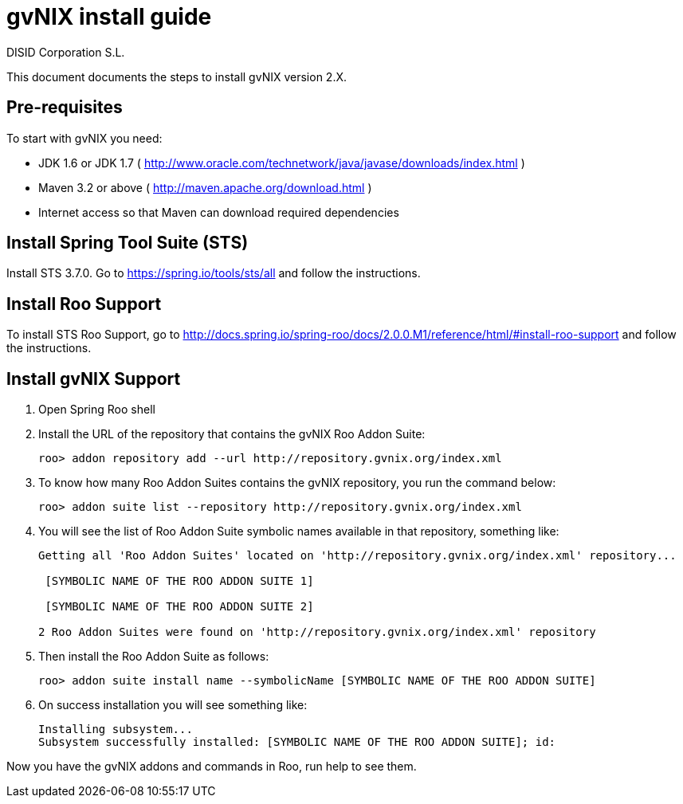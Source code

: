 // gvNIX install guide
 
= gvNIX install guide
:author: DISID Corporation S.L.
:description: Steps to install gvNIX
:copyright: CC BY-NC-SA 3.0
:corpsite: www.disid.com

This document documents the steps to install gvNIX version 2.X.

== Pre-requisites

To start with gvNIX you need:

* JDK 1.6 or JDK 1.7 ( http://www.oracle.com/technetwork/java/javase/downloads/index.html )
* Maven 3.2 or above ( http://maven.apache.org/download.html )
* Internet access so that Maven can download required dependencies

== Install Spring Tool Suite (STS)

Install STS 3.7.0. Go to https://spring.io/tools/sts/all and follow the instructions.

== Install Roo Support

To install STS Roo Support, go to http://docs.spring.io/spring-roo/docs/2.0.0.M1/reference/html/#install-roo-support and follow the instructions.

== Install gvNIX Support

. Open Spring Roo shell

. Install the URL of the repository that contains the gvNIX Roo Addon Suite:
+
[source,sh]
roo> addon repository add --url http://repository.gvnix.org/index.xml

. To know how many Roo Addon Suites contains the gvNIX repository, you run the command below:
+
[source,sh]
roo> addon suite list --repository http://repository.gvnix.org/index.xml

. You will see the list of Roo Addon Suite symbolic names available in that repository, something like:
+
[source,sh]
----
Getting all 'Roo Addon Suites' located on 'http://repository.gvnix.org/index.xml' repository...

 [SYMBOLIC NAME OF THE ROO ADDON SUITE 1]

 [SYMBOLIC NAME OF THE ROO ADDON SUITE 2]

2 Roo Addon Suites were found on 'http://repository.gvnix.org/index.xml' repository
----

. Then install the Roo Addon Suite as follows:
+
[source,sh]
roo> addon suite install name --symbolicName [SYMBOLIC NAME OF THE ROO ADDON SUITE]

. On success installation you will see something like:
+
[source,sh]
Installing subsystem...
Subsystem successfully installed: [SYMBOLIC NAME OF THE ROO ADDON SUITE]; id:

Now you have the gvNIX addons and commands in Roo, run help to see them.



